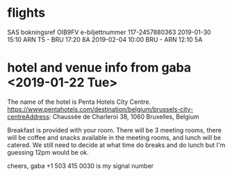 * flights
SAS
bokningsref OIB9FV
e-biljettnummer 117-2457880363
2019-01-30 15:10 ARN T5 - BRU 17:20 8A
2019-02-04 10:00 BRU - ARN 12:10 5A

* hotel and venue info from gaba <2019-01-22 Tue>
The name of the hotel is Penta Hotels City Centre.
https://www.pentahotels.com/destination/belgium/brussels-city-centreAddress: Chaussée de Charleroi 38, 1060 Bruxelles, Belgium


Breakfast is provided with your room. There will be 3 meeting rooms,
there will be coffee and snacks available in the meeting rooms, and
lunch will be catered. We still need to decide at what time do breaks
and do lunch but I'm guessing 12pm would be ok.


cheers,
gaba
+1 503 415 0030 is my signal number
